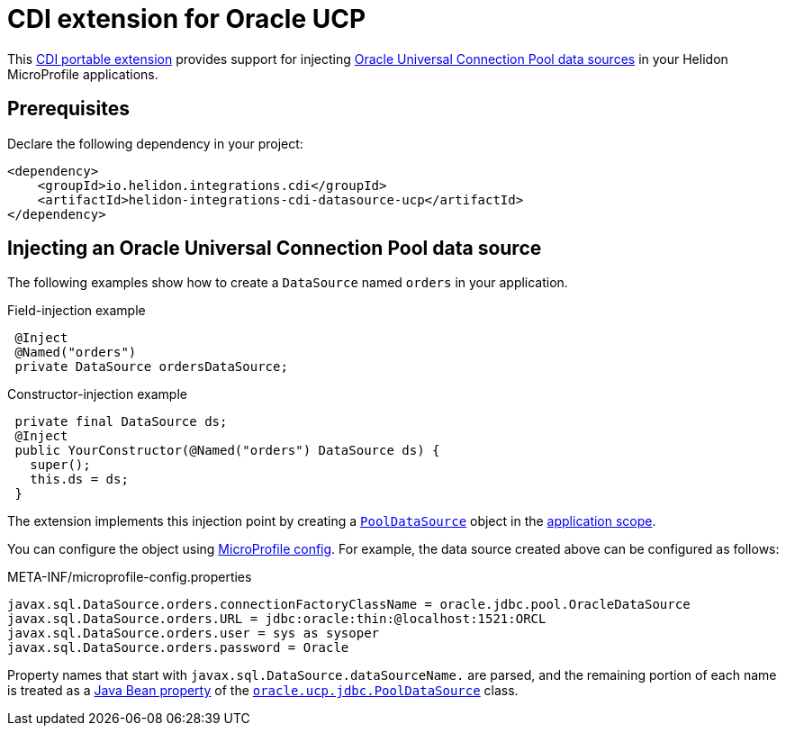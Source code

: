 ///////////////////////////////////////////////////////////////////////////////

    Copyright (c) 2019, 2020 Oracle and/or its affiliates. All rights reserved.

    Licensed under the Apache License, Version 2.0 (the "License");
    you may not use this file except in compliance with the License.
    You may obtain a copy of the License at

        http://www.apache.org/licenses/LICENSE-2.0

    Unless required by applicable law or agreed to in writing, software
    distributed under the License is distributed on an "AS IS" BASIS,
    WITHOUT WARRANTIES OR CONDITIONS OF ANY KIND, either express or implied.
    See the License for the specific language governing permissions and
    limitations under the License.

///////////////////////////////////////////////////////////////////////////////

= CDI extension for Oracle UCP
:description: Helidon CDI extension for Oracle Universal Connection Pool
:keywords: helidon, java, microservices, microprofile, extensions, cdi, ucp
:hikaricp-props-url: https://github.com/brettwooldridge/HikariCP/blob/dev/README.md#configuration-knobs-baby

This https://docs.jboss.org/cdi/spec/2.0/cdi-spec.html#spi[CDI portable extension] provides
support for injecting
https://docs.oracle.com/en/database/oracle/oracle-database/19/jjucp/index.html[Oracle
Universal Connection Pool data sources] in your Helidon MicroProfile
applications.

== Prerequisites

Declare the following dependency in your project:

[source,xml,subs="attributes+"]
----
<dependency>
    <groupId>io.helidon.integrations.cdi</groupId>
    <artifactId>helidon-integrations-cdi-datasource-ucp</artifactId>
</dependency>
----

== Injecting an Oracle Universal Connection Pool data source

The following examples show how to create a `DataSource` named `orders` in your
application.

[source,java]
.Field-injection example
----
 @Inject
 @Named("orders")
 private DataSource ordersDataSource;
----

[source,java]
.Constructor-injection example
----
 private final DataSource ds;
 @Inject
 public YourConstructor(@Named("orders") DataSource ds) {
   super();
   this.ds = ds;
 }
----

The extension implements this injection point by creating a
https://docs.oracle.com/en/database/oracle/oracle-database/19/jjuar/oracle/ucp/jdbc/PoolDataSource.html[`PoolDataSource`]
object in the
http://docs.jboss.org/cdi/api/2.0/javax/enterprise/context/ApplicationScoped.html[application
scope].

You can configure the object using
<<microprofile/02_server-configuration.adoc, MicroProfile
config>>. For example, the data source created above can be configured
as follows:

[source, properties]
.META-INF/microprofile-config.properties
----
javax.sql.DataSource.orders.connectionFactoryClassName = oracle.jdbc.pool.OracleDataSource
javax.sql.DataSource.orders.URL = jdbc:oracle:thin:@localhost:1521:ORCL
javax.sql.DataSource.orders.user = sys as sysoper
javax.sql.DataSource.orders.password = Oracle
----

Property names that start with `javax.sql.DataSource.dataSourceName.`
are parsed, and the remaining portion of each name is treated as a
https://docs.oracle.com/javase/tutorial/javabeans/writing/properties.html[Java
Bean property] of the
https://docs.oracle.com/en/database/oracle/oracle-database/19/jjuar/oracle/ucp/jdbc/PoolDataSource.html[`oracle.ucp.jdbc.PoolDataSource`]
class.